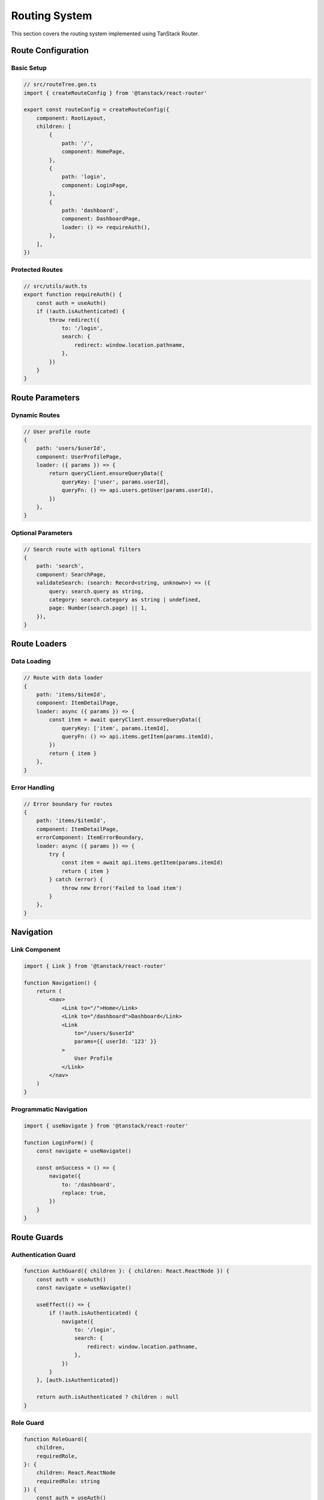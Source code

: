 Routing System
==============

This section covers the routing system implemented using TanStack Router.

Route Configuration
-------------------

Basic Setup
~~~~~~~~~~~

.. code-block:: typescript

    // src/routeTree.gen.ts
    import { createRouteConfig } from '@tanstack/react-router'

    export const routeConfig = createRouteConfig({
        component: RootLayout,
        children: [
            {
                path: '/',
                component: HomePage,
            },
            {
                path: 'login',
                component: LoginPage,
            },
            {
                path: 'dashboard',
                component: DashboardPage,
                loader: () => requireAuth(),
            },
        ],
    })

Protected Routes
~~~~~~~~~~~~~~~~

.. code-block:: typescript

    // src/utils/auth.ts
    export function requireAuth() {
        const auth = useAuth()
        if (!auth.isAuthenticated) {
            throw redirect({
                to: '/login',
                search: {
                    redirect: window.location.pathname,
                },
            })
        }
    }

Route Parameters
----------------

Dynamic Routes
~~~~~~~~~~~~~~

.. code-block:: typescript

    // User profile route
    {
        path: 'users/$userId',
        component: UserProfilePage,
        loader: ({ params }) => {
            return queryClient.ensureQueryData({
                queryKey: ['user', params.userId],
                queryFn: () => api.users.getUser(params.userId),
            })
        },
    }

Optional Parameters
~~~~~~~~~~~~~~~~~~~

.. code-block:: typescript

    // Search route with optional filters
    {
        path: 'search',
        component: SearchPage,
        validateSearch: (search: Record<string, unknown>) => ({
            query: search.query as string,
            category: search.category as string | undefined,
            page: Number(search.page) || 1,
        }),
    }

Route Loaders
-------------

Data Loading
~~~~~~~~~~~~

.. code-block:: typescript

    // Route with data loader
    {
        path: 'items/$itemId',
        component: ItemDetailPage,
        loader: async ({ params }) => {
            const item = await queryClient.ensureQueryData({
                queryKey: ['item', params.itemId],
                queryFn: () => api.items.getItem(params.itemId),
            })
            return { item }
        },
    }

Error Handling
~~~~~~~~~~~~~~

.. code-block:: typescript

    // Error boundary for routes
    {
        path: 'items/$itemId',
        component: ItemDetailPage,
        errorComponent: ItemErrorBoundary,
        loader: async ({ params }) => {
            try {
                const item = await api.items.getItem(params.itemId)
                return { item }
            } catch (error) {
                throw new Error('Failed to load item')
            }
        },
    }

Navigation
----------

Link Component
~~~~~~~~~~~~~~

.. code-block:: typescript

    import { Link } from '@tanstack/react-router'

    function Navigation() {
        return (
            <nav>
                <Link to="/">Home</Link>
                <Link to="/dashboard">Dashboard</Link>
                <Link
                    to="/users/$userId"
                    params={{ userId: '123' }}
                >
                    User Profile
                </Link>
            </nav>
        )
    }

Programmatic Navigation
~~~~~~~~~~~~~~~~~~~~~~~

.. code-block:: typescript

    import { useNavigate } from '@tanstack/react-router'

    function LoginForm() {
        const navigate = useNavigate()

        const onSuccess = () => {
            navigate({
                to: '/dashboard',
                replace: true,
            })
        }
    }

Route Guards
------------

Authentication Guard
~~~~~~~~~~~~~~~~~~~~

.. code-block:: typescript

    function AuthGuard({ children }: { children: React.ReactNode }) {
        const auth = useAuth()
        const navigate = useNavigate()

        useEffect(() => {
            if (!auth.isAuthenticated) {
                navigate({
                    to: '/login',
                    search: {
                        redirect: window.location.pathname,
                    },
                })
            }
        }, [auth.isAuthenticated])

        return auth.isAuthenticated ? children : null
    }

Role Guard
~~~~~~~~~~

.. code-block:: typescript

    function RoleGuard({
        children,
        requiredRole,
    }: {
        children: React.ReactNode
        requiredRole: string
    }) {
        const auth = useAuth()

        if (!auth.user?.roles.includes(requiredRole)) {
            return <AccessDenied />
        }

        return children
    }

Route Layouts
-------------

Nested Layouts
~~~~~~~~~~~~~~

.. code-block:: typescript

    // Base layout
    function RootLayout() {
        return (
            <div>
                <Header />
                <Outlet />
                <Footer />
            </div>
        )
    }

    // Dashboard layout
    function DashboardLayout() {
        return (
            <div className="dashboard-layout">
                <Sidebar />
                <main>
                    <Outlet />
                </main>
            </div>
        )
    }

Route Context
-------------

Sharing Data
~~~~~~~~~~~~

.. code-block:: typescript

    // Create route context
    const DashboardContext = createContext<DashboardContextType>(null!)

    // Route with context
    function DashboardRoute() {
        const dashboardData = useDashboardData()

        return (
            <DashboardContext.Provider value={dashboardData}>
                <Outlet />
            </DashboardContext.Provider>
        )
    }

Route Transitions
-----------------

Loading States
~~~~~~~~~~~~~~

.. code-block:: typescript

    function RouteLoadingIndicator() {
        const navigation = useNavigation()

        if (navigation.state === 'loading') {
            return <LoadingSpinner />
        }

        return null
    }

Animations
~~~~~~~~~~

.. code-block:: typescript

    import { motion } from 'framer-motion'

    function PageTransition({ children }: { children: React.ReactNode }) {
        return (
            <motion.div
                initial={{ opacity: 0 }}
                animate={{ opacity: 1 }}
                exit={{ opacity: 0 }}
            >
                {children}
            </motion.div>
        )
    }

Best Practices
--------------

1. Route Organization
   * Group related routes
   * Use consistent naming
   * Keep routes shallow

2. Performance
   * Use code splitting
   * Preload critical routes
   * Cache route data

3. Error Handling
   * Provide error boundaries
   * Handle 404 routes
   * Show loading states

4. Type Safety
   * Use TypeScript
   * Validate route params
   * Type route context


